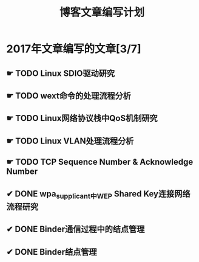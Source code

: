#+TITLE: 博客文章编写计划

* 2017年文章编写的文章[3/7]

** ☛ TODO Linux SDIO驱动研究
** ☛ TODO wext命令的处理流程分析
** ☛ TODO Linux网络协议栈中QoS机制研究
** ☛ TODO Linux VLAN处理流程分析 
** ☛ TODO TCP Sequence Number & Acknowledge Number
** ✔ DONE wpa_supplicant中WEP Shared Key连接网络流程研究
   CLOSED: [2017-02-26 日 14:25]
** ✔ DONE Binder通信过程中的结点管理
   CLOSED: [2017-03-11 六 18:55]
** ✔ DONE Binder结点管理
   CLOSED: [2017-03-11 六 18:55]
